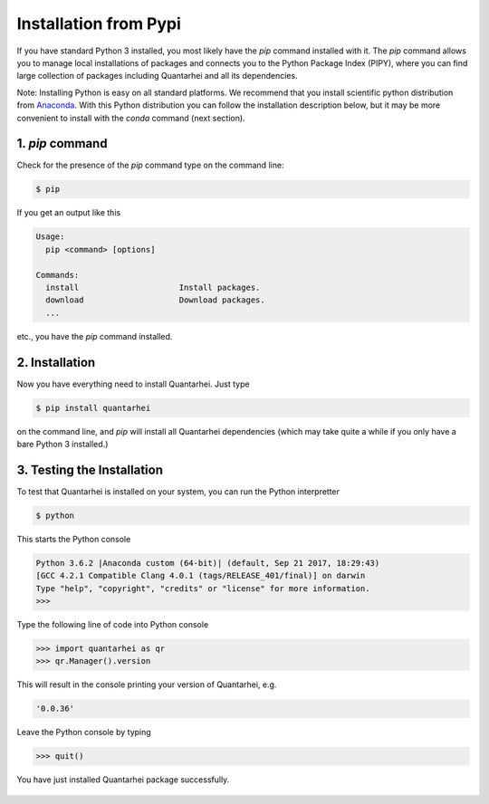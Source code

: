 Installation from Pypi 
======================

If you have standard Python 3 installed, you most likely have the `pip`
command installed with it. The `pip` command allows you to manage local
installations of packages and connects you to the Python Package Index (PIPY),
where you can find large collection of packages including Quantarhei and 
all its dependencies.

Note: Installing Python is easy on all standard platforms. We 
recommend that you install scientific python distribution from Anaconda_. With
this Python distribution you can follow the installation description below,
but it may be more convenient to install with the `conda` command (next section).

1. `pip` command
----------------

Check for the presence of the `pip` command type on the command line:

.. code:: bash

    $ pip 
    
If you get an output like this

.. code:: bash

    Usage:   
      pip <command> [options]
    
    Commands:
      install                     Install packages.
      download                    Download packages.
      ...
      
      
etc., you have the `pip` command installed.

2. Installation
---------------

Now you have everything need to install Quantarhei. Just type

.. code:: bash

    $ pip install quantarhei
    
on the command line, and `pip` will install all Quantarhei dependencies (which
may take quite a while if you only have a bare Python 3 installed.)

3. Testing the Installation
---------------------------

To test that Quantarhei is installed on your system, you can run the Python
interpretter

.. code:: bash

    $ python
    
This starts the Python console

.. code:: bash

    Python 3.6.2 |Anaconda custom (64-bit)| (default, Sep 21 2017, 18:29:43) 
    [GCC 4.2.1 Compatible Clang 4.0.1 (tags/RELEASE_401/final)] on darwin
    Type "help", "copyright", "credits" or "license" for more information.
    >>>
    
Type the following line of code into Python console

.. code:: python

    >>> import quantarhei as qr
    >>> qr.Manager().version
    
This will result in the console printing your version of Quantarhei, e.g.

.. code:: python

    '0.0.36'
    
Leave the Python console by typing

.. code:: python

    >>> quit()
    
    
You have just installed Quantarhei package successfully.
     

 .. _Anaconda: http://www.anaconda.com
 